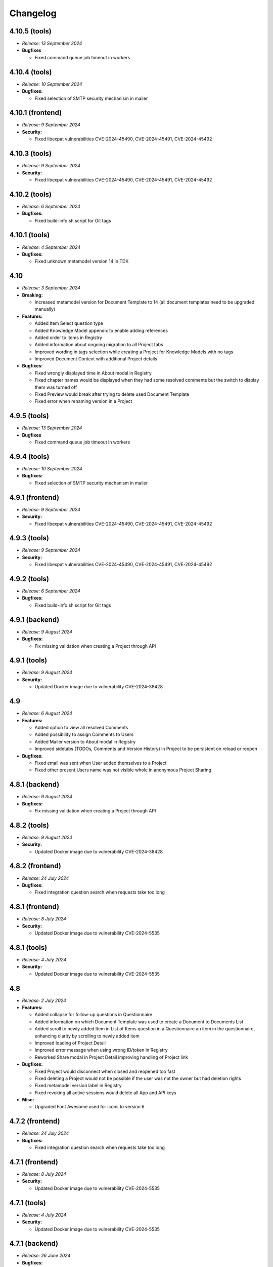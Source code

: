 Changelog
*********

.. _v4.10.5-tools:

4.10.5 (tools)
==============

* *Release: 13 September 2024*

* **Bugfixes**

  * Fixed command queue job timeout in workers

.. _v4.10.4-tools:

4.10.4 (tools)
==============

* *Release: 10 September 2024*

* **Bugfixes:**

  * Fixed selection of SMTP security mechanism in mailer

.. _v4.10.1-frontend:

4.10.1 (frontend)
=================

* *Release: 9 September 2024*

* **Security:**

  * Fixed libexpat vulnerabilities CVE-2024-45490, CVE-2024-45491, CVE-2024-45492

.. _v4.10.3-tools:

4.10.3 (tools)
==============

* *Release: 9 September 2024*

* **Security:**

  * Fixed libexpat vulnerabilities CVE-2024-45490, CVE-2024-45491, CVE-2024-45492

.. _v4.10.2-tools:

4.10.2 (tools)
==============

* *Release: 6 September 2024*

* **Bugfixes:**

  * Fixed build-info.sh script for Git tags

.. _v4.10.1-tools:

4.10.1 (tools)
==============

* *Release: 4 September 2024*

* **Bugfixes:**

  * Fixed unknown metamodel version 14 in TDK

.. _v4.10:

4.10
====

* *Release: 3 September 2024*

* **Breaking:**

  * Increased metamodel version for Document Template to 14 (all document templates need to be upgraded manually)

* **Features:**

  * Added Item Select question type
  * Added Knowledge Model appendix to enable adding references
  * Added order to items in Registry
  * Added information about ongoing migration to all Project tabs
  * Improved wording in tags selection while creating a Project for Knowledge Models with no tags
  * Improved Document Context with additional Project details

* **Bugfixes:**

  * Fixed wrongly displayed time in About modal in Registry
  * Fixed chapter names would be displayed when they had some resolved comments but the switch to display them was turned off
  * Fixed Preview would break after trying to delete used Document Template
  * Fixed error when renaming version in a Project

.. _v4.9.5-tools:

4.9.5 (tools)
==============

* *Release: 13 September 2024*

* **Bugfixes**

  * Fixed command queue job timeout in workers

.. _v4.9.4-tools:

4.9.4 (tools)
=============

* *Release: 10 September 2024*

* **Bugfixes:**

  * Fixed selection of SMTP security mechanism in mailer

.. _v4.9.1-frontend:

4.9.1 (frontend)
================

* *Release: 9 September 2024*

* **Security:**

  * Fixed libexpat vulnerabilities CVE-2024-45490, CVE-2024-45491, CVE-2024-45492

.. _v4.9.3-tools:

4.9.3 (tools)
=============

* *Release: 9 September 2024*

* **Security:**

  * Fixed libexpat vulnerabilities CVE-2024-45490, CVE-2024-45491, CVE-2024-45492

.. _v4.9.2-tools:

4.9.2 (tools)
=============

* *Release: 6 September 2024*

* **Bugfixes:**

  * Fixed build-info.sh script for Git tags

.. _v4.9.1-backend:

4.9.1 (backend)
===============

* *Release: 9 August 2024*

* **Bugfixes:**

  * Fix missing validation when creating a Project through API

.. _v4.9.1-tools:

4.9.1 (tools)
=============

* *Release: 9 August 2024*

* **Security:**

  * Updated Docker image due to vulnerability CVE-2024-38428

.. _v4.9:

4.9
===

* *Release: 6 August 2024*

* **Features:**

  * Added option to view all resolved Comments
  * Added possibility to assign Comments to Users
  * Added Mailer version to About modal in Registry
  * Improved sidetabs (TODOs, Comments and Version History) in Project to be persistent on reload or reopen

* **Bugfixes:**

  * Fixed email was sent when User added themselves to a Project
  * Fixed other present Users name was not visible whole in anonymous Project Sharing

.. _v4.8.1-backend:

4.8.1 (backend)
===============

* *Release: 9 August 2024*

* **Bugfixes:**

  * Fix missing validation when creating a Project through API

.. _v4.8.2-tools:

4.8.2 (tools)
=============

* *Release: 9 August 2024*

* **Security:**

  * Updated Docker image due to vulnerability CVE-2024-38428

.. _v4.8.2-frontend:

4.8.2 (frontend)
================

* *Release: 24 July 2024*

* **Bugfixes:**

  * Fixed integration question search when requests take too long


.. _v4.8.1-frontend:

4.8.1 (frontend)
================

* *Release: 8 July 2024*

* **Security:**

  * Updated Docker image due to vulnerability CVE-2024-5535

.. _v4.8.1-tools:

4.8.1 (tools)
=============

* *Release: 4 July 2024*

* **Security:**

  * Updated Docker image due to vulnerability CVE-2024-5535

.. _v4.8:

4.8
===

* *Release: 2 July 2024*

* **Features:**

  * Added collapse for follow-up questions in Questionnaire
  * Added information on which Document Template was used to create a Document to Documents List
  * Added scroll to newly added Item in List of Items question in a Questionnaire an item in the questionnaire, enhancing clarity by scrolling to newly added item
  * Improved loading of Project Detail
  * Improved error message when using wrong ID/token in Registry
  * Reworked Share modal in Project Detail improving handling of Project link

* **Bugfixes:**

  * Fixed Project would disconnect when closed and reopened too fast
  * Fixed deleting a Project would not be possible if the user was not the owner but had deletion rights
  * Fixed metamodel version label in Registry
  * Fixed revoking all active sessions would delete all App and API keys

* **Misc:**

  * Upgraded Font Awesome used for icons to version 6

.. _v4.7.2-frontend:

4.7.2 (frontend)
================

* *Release: 24 July 2024*

* **Bugfixes:**

  * Fixed integration question search when requests take too long


.. _v4.7.1-frontend:

4.7.1 (frontend)
================

* *Release: 8 July 2024*

* **Security:**

  * Updated Docker image due to vulnerability CVE-2024-5535

.. _v4.7.1-tools:

4.7.1 (tools)
=============

* *Release: 4 July 2024*

* **Security:**

  * Updated Docker image due to vulnerability CVE-2024-5535

.. _v4.7.1-backend:

4.7.1 (backend)
===============

* *Release: 26 June 2024*

* **Bugfixes:**

  * Fixed synchronization of default role

.. _v4.7:

4.7
===

* *Release: 5 June 2024*

* **Features:**

  * Added collapse all items within a List of Items questions in Questionnaire

* **Bugfixes:**

  * Fixed link to Registry from Knowledge Model import
  * Fixed AND button in Projects list filter of users would do nothing

* **Misc:**

  * Unified visual styles of TODOs and Comments in Questionnaire

.. _v4.6.1-backend:

4.6.1 (backend)
===============

* *Release: 26 June 2024*

* **Bugfixes:**

  * Fixed synchronization of default role

.. _v4.6.2-frontend:

4.6.2 (frontend)
================

* *Release: 22 May 2024*

* **Bugfixes**

  * Fixed configurable Registry title
  * Fixed links to book references

.. _v4.6.1-frontend:

4.6.1 (frontend)
================

* *Release: 14 May 2024*

* **Bugfixes**

  * Fixed link to the DSW Registry from Document Template Import

.. _v4.6:

4.6
===

* *Release: 7 May 2024*

* **Features:**

  * Added information to Project Settings that the Project Template has to be shared with others in order to be visible
  * Reworked cancel buttons in create forms

* **Bugfixes**

  * Fixed some parts of Project were not accessible when Project was shared with a public link in edit mode
  * Fixed comments in threads in Projects had random order
  * Fixed routing after clicking on Cancel in several Create forms
  * Fixed redirect after log in from public questionnaire
  * Fixed Markdown newlines using \ would not render correctly in Document
  * Fixed delete buttons in Submission Service settings would submit the whole form
  * Fixed Submission Settings had Save button even when there was no change
  * Fixed create new Document Template form would suggest a wrong version number
  * Fixed some menu items were only partially clickable
  * Fixed rare wrong rendering of icons

.. _v4.5.2-backend:

4.5.2 (backend)
===============

* *Release: 15 April 2024*

* **Bugfixes**

  * Fixed bottleneck in metric and indication computations

.. _v4.5.1-backend:

4.5.1 (backend)
===============

* *Release: 9 April 2024*

* **Bugfixes**

  * No visible changes to users

.. _v4.5.4-frontend:

4.5.4 (frontend)
================

* *Release: 22 May 2024*

* **Bugfixes**

  * Fixed configurable Registry title
  * Fixed links to book references

.. _v4.5.3-frontend:

4.5.3 (frontend)
================

* *Release: 14 May 2024*

* **Bugfixes**

  * Fixed link to the DSW Registry from Document Template Import

.. _v4.5.2-frontend:

4.5.2 (frontend)
================

* *Release: 8 April 2024*

* **Bugfixes**

  * No visible changes to users

.. _v4.5.1-frontend:

4.5.1 (frontend)
================

* *Release: 5 April 2024*

* **Bugfixes**

  * Fixed style customizations

.. _v4.5:

4.5
===

* *Release: 2 April 2024*

* **Features:**

  * Added hide option in secrets settings
  * Added consistent spacing for settings items
  * Improved selected tags in project settings to clarify which tags are selected

* **Bugfixes:**

  * Fixed problem that URL input would not be recognized as URL in textbox fields in forms

.. _v4.4.1-backend:

4.4.1 (backend)
===============

* *Release: 15 April 2024*

* **Bugfixes**

  * Fixed bottleneck in metric and indication computations

.. _v4.4.1-tools:

4.4.1 (tools)
=============

* *Release: 19 March 2024*

* **Bugfixes:**

  * Fixed color handling in mailer

.. _v4.4:

4.4
===

* *Release: 6 March 2024*

* **Features:**

  * Added create project from template from projects list dropdown menu
  * Improved project creation form
  * Improved move functionality in knowledge model editor with highlighting item that is being moved
  * Adjusted color of non-desirable questions

* **Bugfixes:**

  * Fixed downloading documents from read-only sharing projects would not work
  * Fixed migrating project would not change "updated at" value

.. _v4.3.2-tools:

4.3.2 (tools)
=============

* *Release: 19 March 2024*

* **Bugfixes:**

  * Fixed color handling in mailer

.. _v4.3.1-backend:

4.3.1 (backend)
===============

* *Release: 26 February 2024*

* **Bugfixes:**

  * No visible changes to users

.. _v4.3.1-tools:

4.3.1 (tools)
=============

* *Release: 21 February 2024*

* **Bugfixes:**

  * Fixed getting config in mailer for Registry

.. _v4.3:

4.3
===

* *Release: 6 February 2024*

* **Features:**

  * Added possibility to import document templates from registry if unsupported metamodel using update badge
  * Added information who created the feedback to GitHub issue

* **Bugfixes:**

  * Fixed wrong special characters coding in machine actionable formats
  * Fixed unclear error message for forgotten password
  * Fixed TDK watch mode errors after descriptor change
  * Fixed typehints for public projects

.. _v4.2.2-backend:

4.2.2 (backend)
===============

* *Release: 1 February 2024*

* **Bugfixes:**

  * Fixed wrongly shown project tags

.. _v4.2.2-frontend:

4.2.1 (frontend)
================

* *Release: 24 January 2024*

* **Bugfixes:**

  * Fixed project typehints for anonymous users

.. _v4.2.1-backend:

4.2.1 (backend)
===============

* *Release: 24 January 2024*

* **Bugfixes:**

  * Fixed cleaning temporary-generated documents


.. _v4.2.1-tools:

4.2.1 (tools)
=============

* *Release: 8 January 2024*

* **Security:**

  * Use Jinja2 sandboxed environment for document generation.
  * Fixed CVE-2023-7104.


.. _v4.2:

4.2
===

* *Release: 2 January 2024*

* **Bugfixes:**

  * Fixed unset project from document template editor preview on deletion of project.
  * Fixed knowledge model editor buttons position for small screens.
  * Fixed not unfolding project actions menu.
  * Fixed wrong link to SDK in widget integration URL description.

.. _v4.1.1-frontend:

4.1.1 (frontend)
================

* *Release: 18 December 2023*

* **Bugfixes:**

  * Fixed links to questions in questionnaires.


.. _v4.1.2-tools:

4.1.2 (tools)
=============

* *Release: 8 January 2024*

* **Security:**

  * Use Jinja2 sandboxed environment for document generation.
  * Fixed CVE-2023-7104.


.. _v4.1.1-tools:

4.1.1 (tools)
=============

* *Release: 12 December 2023*

* **Bugfixes:**

  * Fixed retry mechanism for command queue used in workers.


.. _v4.1.1-backend:

4.1.1 (backend)
===============

* *Release: 11 December 2023*

* **Bugfixes:**

  * Fixed upgrading the Document Template metamodel version for Document Template Editors.


.. _v4.1:

4.1
===

* *Release: 5 December 2023*

* **Features:**

  * Added project actions and created new `integration SDK <https://github.com/ds-wizard/dsw-integration-sdk>`__ for that and other existing integrations.

* **Bugfixes:**

  * Fixed primary color that didn't work correctly on some elements after 4.0 rework.
  * Fixed Jinja2 template error reporting when generating documents.
  * Fixed pagination after deleting last items in listings.

* **Misc:**

  * Unified UID and GID in Docker images.


.. _v4.0.1-tools:

4.0.1 (tools)
=============

* *Release: 12 December 2023*

* **Bugfixes:**

  * Fixed retry mechanism for command queue used in workers.


.. _v4.0.3-frontend:

4.0.3 (frontend)
================

* *Release: 1 December 2023*

* No visible changes to users.


.. _v4.0.2-frontend:

4.0.2 (frontend)
================

* *Release: 20 November 2023*

* **Bugfixes:**

  * Fixed links to other apps.
  * Fixed clearing tokens after logout.


.. _v4.0.1-backend:

4.0.1 (backend)
===============

* *Release: 14 November 2023*

* **Bugfixes:**

  * Fixed duplicate documents in document lists.


.. _v4.0.1-frontend:

4.0.1 (frontend)
================

* *Release: 14 November 2023*

* **Bugfixes:**

  * Fixed OpenID login buttons.
  * Fixed favicon.

* **Misc:**

  * Removed style version from about dialog (as it is no longer used since 4.0).


.. _v4.0:

4.0
===

* *Release: 13 November 2023*

* **Features:**

  * Introduced nested routes, client now runs on ``/wizard`` and server on ``/wizard-api``, so that both can run on single subdomain.
  * SASS was removed from the client image, and styling options have been reworked.
  * Integration response is now shown as plain text in the questionnaire version history, so the raw Markdown code is not visible there.
  * Added focus to the first input field when adding a new or opening an existing entity in the KM editor.

* **Bugfixes:**

  * Fixed non-desirable follow-up questions in questionnaires so there is no empty box.
  * Fixed warnings for deleted entities in the KM editor.
  * Fixed watch mode termination in TDK in some cases.
  * Fixed creating templates with brackets in name in TDK.


.. _v3.28:

3.28
====

* *Release: 3 October 2023*

* **Features:**

  * Added a button to add another sibling entity in the navigation tree in the knowledge model editor.
  * Question tags are now preselected when creating a project migration if they were used in the original project.
  * Error is now shown in the user create form when the email is already used.
  * Added support for more fonts in PDF documents.
  * Improve the performance of knowledge model editors and projects.

* **Bugfixes:**

  * Fixed selecting of knowledge model on project creation after the selected knowledge model was removed.
  * Fixed user filter on the project list after unselecting a user and selecting another one.
  * Fixed preview of files with incompatible character encoding.
  * Fixed questionnaire navigation tree showing non-desirable questions when they should be hidden.
  * Fixed minor issues in document template selection when creating a new document.
  * Fixed integration in KM editor showing deleted questions are used.

* **Misc:**

  * Changed the default user role from data steward to researcher when a new wizard instance is started.


.. _v3.27.1-tools:

3.27.1 (tools)
==============

* *Release: 20 September 2023*

* **Bugfixes:**

  * Fix detection of PDF output document format.


.. _v3.27.1-backend:

3.27.1 (backend)
================

* *Release: 20 September 2023*

* **Bugfixes:**

  * Fixed document template formats that didn't work under certain conditions.


.. _v3.27.1-frontend:

3.27.1 (frontend)
=================

* *Release: 7 September 2023*

* **Security:**

  * Fixed CVE-2023-32559 and CVE-2023-32002.


.. _v3.27:

3.27
====

* *Release: 5 September 2023*

* **Features:**

  * Added notification emails about newly created and expiring API keys.
  * Added explicit info when there are no questions in an item.

* **Bugfixes:**

  * Fixed filters on list views when changing filters while items are loading.
  * Fixed project tags filter when removing last tag.
  * Fixed Life Science Login badge.

* **Miscs:**

  * Removed credentials authentication from TDK, API keys should be used instead.


.. _v3.26.2-tools:

3.26.2 (tools)
==============

* *Release: 20 September 2023*

* **Bugfixes:**

  * Fix detection of PDF output document format.


.. _v3.26.1-backend:

3.26.1 (backend)
================

* *Release: 20 September 2023*

* **Bugfixes:**

  * Fixed document template formats that didn't work under certain conditions.


.. _v3.26.1-tools:

3.26.1 (tools)
==============

* *Release: 10 August 2023*

* **Bugfixes:**

  * Fixed loading custom mail config in mailer.


.. _v3.26.1-frontend:

3.26.1 (frontend)
=================

* *Release: 10 August 2023*

* **Bugfixes:**

  * Fixed the knowledge model filter on the project list.


.. _v3.26:

3.26
====

* *Release: 1 August 2023*

* **Features:**

  * Added explicit info when there are no questions in a chapter.
  * Comments tab is now highlighted when comments are open on a specific question.

* **Bugfixes:**

  * Fixed cursor on radio input in the document template format selection.
  * Fixed file upload UI in the document template editor.
  * Fixed description in Markdown inputs.
  * Fixed deleting queued documents (the dropdown menu was sometimes disappearing).
  * Fixed link to document template development from the Data Steward dashboard.
  * Fixed displaying of alphabetical identifiers for answers, choices, and items.

* **Misc:**

  * Default role was changed to Researcher when running a fresh instance.
  * Deleting users is now much faster.
  * Upgraded Bootstrap to 5.3.0 in frontend.

* **More:**

  * `API Changelog 3.25.0 ➔ 3.26.0 <https://api-docs.ds-wizard.org/changelogs/3.25.0-3.26.0.html>`__

.. _v3.25.1-tools:

3.25.1 (tools)
==============

* *Release: 10 August 2023*

* **Bugfixes:**

  * Fixed loading custom mail config in mailer.

.. _v3.25.3-frontend:

3.25.3 (frontend)
=================

* *Release: 10 August 2023*

* **Bugfixes:**

  * Fixed the knowledge model filter on the project list.

.. _v3.25.1-backend:

3.25.1 (backend)
=================

* *Release: 19 July 2023*

* **Bugfixes:**

  * Fixed user activation when logging in for the first time using OpenID, and no Terms of Service or Privacy Policy were set.

.. _v3.25.2-frontend:

3.25.2 (frontend)
=================

* *Release: 18 July 2023*

* **Bugfixes:**

  * Fixed preview of item questions in KM Editor that could sometimes cause two items to have the same value when filling them in.

.. _v3.25.1-frontend:

3.25.1 (frontend)
=================

* *Release: 6 July 2023*

* **Bugfixes:**

  * Fixed change logo button in settings (affects only instances where this is enabled).

.. _v3.25:

3.25
====

* *Release: 4 July 2023*

* **Features:**

  * Added revoke all to `active sessions <https://guide.ds-wizard.org/en/3.25/application/profile/edit/active-sessions.html>`__.
  * Added Terms of Service and/or Privacy agreement confirmation during SSO sign up when they are set.
  * `Preview in KM Editor <https://guide.ds-wizard.org/en/3.25/application/knowledge-models/editors/detail/preview.html#km-editor-preview>`__ now opens on current question (corresponding answers are pre-selected if the question is nested).
  * Improved `phase selection <https://guide.ds-wizard.org/en/3.25/application/projects/list/detail/questionnaire.html#questionnaire-current-phase>`__ in questionnaire and phase description is now used.
  * Improved question tags selection when `creating a new project <https://guide.ds-wizard.org/en/3.25/application/projects/list/create.html#create-project-custom>`__ to make it more clear which questions will be used.
  * Added support for uploading more files in document template editor.

* **Bugfixes:**

  * Fixed links from TODOs or comments to questions in collapsed items (they now expand).
  * Fixed SMTP configuration without username and password for authentication.

* **Misc:**

  * Added *robots.txt* to client and server to prevent indexing of the applications.

* **More:**

  * `API Changelog 3.24.0 ➔ 3.25.0 <https://api-docs.ds-wizard.org/changelogs/3.24.0-3.25.0.html>`__

.. _v3.24.1-frontend:

3.24.1 (frontend)
=================

* *Release: 6 July 2023*

* **Bugfixes:**

  * Fixed change logo button in settings (affects only instances where this is enabled).

.. _v3.24.1-backend:

3.24.1 (backend)
================

* *Release: 14 June 2023*

* **Bugfixes:**

  * Fixed generating documents that contain more than one whitespace in the filename.

* **More:**

  * `API Changelog 3.24.0 ➔ 3.24.1 <https://api-docs.ds-wizard.org/changelogs/3.24.0-3.24.1.html>`__

.. _v3.24:

3.24
====

* *Release: 30 May 2023*

* **Features:**

  * List views (such as project list or knowledge model list) have been reworked so that only the results are reloaded instead of the whole page. Therefore, the search field should not loose focus when typing slowly.
  * Added warning before the user session expires.
  * Improved information on detail pages (such as knowledge model or document template).

* **Bugfixes:**

  * Fixed document generation when there were inconsistent replies after questionnaire migration.
  * Fixed icon alignment in questionnaire import.
  * Fixed color transition for menu icons.

* **Misc:**

  * All document templates from DSW Registry now use WeasyPrint instead of wkhtmltopdf for PDF formats.
  * It is recommended to migrate your existing PDF template to `WeasyPrint <https://github.com/ds-wizard/engine-tools/blob/develop/packages/dsw-document-worker/support/steps/weasyprint.md>`__ as wkhtmltopdf will be removed in the future.

* **More:**

  * `API Changelog 3.23.0 ➔ 3.24.0 <https://api-docs.ds-wizard.org/changelogs/3.23.0-3.24.0.html>`__

.. _v3.23.3-backend:

3.23.3 (backend)
================

* *Release: 14 June 2023*

* **Bugfixes:**

  * Fixed generating documents that contain more than one whitespace in the filename.

* **More:**

  * `API Changelog 3.23.2 ➔ 3.23.3 <https://api-docs.ds-wizard.org/changelogs/3.23.2-3.23.3.html>`__

.. _v3.23.2-backend:

3.23.2 (backend)
================

* *Release: 25 May 2023*

* **Bugfixes:**

  * Fixed API key expiration to use the value set when creating it.

* **More:**

  * `API Changelog 3.23.1 ➔ 3.23.2 <https://api-docs.ds-wizard.org/changelogs/3.23.1-3.23.2.html>`__

.. _v3.23.1-backend:

3.23.1 (backend)
================

* *Release: 4 May 2023*

* **Bugfixes:**

  * Fixed loading RSA private key if set only in the ENV variable.

* **More:**

  * `API Changelog 3.23.0 ➔ 3.23.1 <https://api-docs.ds-wizard.org/changelogs/3.23.0-3.23.1.html>`__

.. _v3.23:

3.23
====

* *Release: 2 May 2023*

* **Features:**

  * Added the possibility to generate `API keys <https://guide.ds-wizard.org/en/3.23/application/profile/edit/api-keys.html#api-keys>`__ to access the API instead of using username and password. The API keys also work when 2FA is enabled.
  * Added an overview of all `active sessions <https://guide.ds-wizard.org/en/3.23/application/profile/edit/active-sessions.html>`__.
  * It is now possible to use HTML for `login info <https://guide.ds-wizard.org/en/3.23/application/administration/settings/user-interface/dashboard-and-login-screen.html#login-info>`__.
  * Added possibility for `sidebar login info <https://guide.ds-wizard.org/en/3.23/application/administration/settings/user-interface/dashboard-and-login-screen.html#sidebar-login-info>`__ under the login box.
  * Welcome warning and info have been reworked to `announcements <https://guide.ds-wizard.org/en/3.23/application/administration/settings/user-interface/dashboard-and-login-screen.html#announcements>`__ -- it is now possible to have an unlimited list of announcements of different levels and choose if they are visible on the dashboard and/or login screen.
  * Added sort by created to document template list.
  * Improved progress bar in project migration.
  * The warnings tab in the knowledge model editor is now automatically closed when the last one is resolved.
  * Improved form actions to make them more visible when forms change.

* **Bugfixes:**

  * Fixed project indication calculation after import or project migration.
  * Fixed double error message when deleting failed in list views.
  * Fixed buttons in email templates in Outlook.
  * Fixed phase in a questionnaire after project migration if the phase no longer exists.
  * Fixed dropdown menus in the sidebar when the page was scrolled.
  * Fixed knowledge model export from the knowledge model list.

* **Misc:**

  * Speed up processing and generating of documents.

* **More:**

  * `API Changelog 3.22.0 ➔ 3.23.0 <https://api-docs.ds-wizard.org/changelogs/3.22.0-3.23.0.html>`__

.. _v3.22.1-tools:

3.22.1 (tools)
==============

* *Release: 14 April 2023*

* **Bugfixes:**

  * Fixed sending mails when configuration is loaded from database.

.. _v3.22.3-backend:

3.22.3 (backend)
================

* *Release: 13 April 2023*

* **Bugfixes:**

  * Fixed the selected phase in projects when migrating from a knowledge model without phases to a knowledge model with phases.

* **More:**

  * `API Changelog 3.22.2 ➔ 3.22.3 <https://api-docs.ds-wizard.org/changelogs/3.22.2-3.22.3.html>`__

.. _v3.22.2-backend:

3.22.2 (backend)
================

* *Release: 12 April 2023*

* **Bugfixes:**

  * Fixed an issue that sometimes caused suggesting the same knowledge model multiple times when creating a new project or knowledge model editor.

* **More:**

  * `API Changelog 3.22.1 ➔ 3.22.2 <https://api-docs.ds-wizard.org/changelogs/3.22.1-3.22.2.html>`__

.. _v3.22.1-frontend-backend:

3.22.1 (frontend, backend)
==========================

* *Release: 11 April 2023*

* **Bugfixes:**

  * Fixed database migration of existing KM editors after 3.22 that could cause unexpected KM editor version or missing metadata (such as readme).
  * Fixed publish process in KM editor and Document Template Editor that could be confusing after 3.22 changes.
  * Fixed deleting KM editor when it is migrating.

* **More:**

  * `API Changelog 3.22.0 ➔ 3.22.1 <https://api-docs.ds-wizard.org/changelogs/3.22.0-3.22.1.html>`__

.. _v3.22:

3.22
====

* *Release: 4 April 2023*

* **Features:**

  * Added the possibility to set a knowledge model as deprecated so researchers cannot use it to create new projects.
  * Added `phase editor <https://guide.ds-wizard.org/en/3.22/application/knowledge-models/editors/detail/phases.html#km-editor-phases>`__ to KM Editor (similar to Tag editor).
  * Renamed `Template` tab to `Settings` in the document template editor to make it consistent with KM Editor or Project.
  * Added link to selected project in document template editor preview.
  * Position in the questionnaire is now remembered when switching tabs in the project (such as going to preview and back to the questionnaire).
  * Warnings tab in the project is now automatically closed when the last one is resolved.
  * Projects are no longer filtered by current user if the user is admin.
  * Improved accessibility of unanswered question indications and metrics (as well as adding an option to hide non-desirable questions).
  * Added information about a version of all components in the About modal.
  * Improved add button labels in various forms to make it easier to understand what they add.
  * Added support for DKIM signing for emails.
  * Added experimental `weasyprint step <https://github.com/ds-wizard/engine-tools/blob/develop/packages/dsw-document-worker/support/steps/weasyprint.md>`__ in document templates for better PDF documents generation.
  * User details are now updated in the menu after editing your own profile.
  * Added link to the DSW Registry from locale detail.

* **Bugfixes:**

  * Fixed visible first chapter in KM Editor preview when deleted.
  * Fixed inconsistent update label for badge and action for KM migration.
  * Fixed failing to publish knowledge models due to wrong event squashing in some cases.
  * Fixed redirect to login when opening the project after the session has expired.
  * Fixed a visual bug in the project selection dropdown in the document template editor preview.
  * Fixed text overflow for long questions/answers in the project import view.
  * Fixed image previews in the document template editor.
  * Fixed downloading document template with DSW TDK.
  * Fixed dropdown menu separators in list views.

* **Misc:**

  * Added support for RO-Crates (`RO-Crate Importer <https://github.com/ds-wizard/dsw-ro-crate-importer>`__ and `RO-Crate Template <https://github.com/ds-wizard/ro-crate-template>`__)
  * Improved default English locale metadata.
  * Added support for arm64 builds for most of the Docker images.

* **More:**

  * `API Changelog 3.21.0 ➔ 3.22.0 <https://api-docs.ds-wizard.org/changelogs/3.21.0-3.22.0.html>`__

.. _v3.21:

3.21
====

* *Release: 7 March 2023*
* **Key changes:**
  
  * Two-factor authentication (2FA)
  * i18n support in document templates
  * RO-Crate import/export
  * Warnings on imports
  * Various optimizations and UI fixes

.. _v3.20.3-frontend:

3.20.3 (frontend)
=================

* *Release: 21 February 2023*
* **Key changes:**
  
  * Fix vulnerabilities in the base image

.. _v3.20.2-frontend:

3.20.2 (frontend)
=================

* *Release: 10 February 2023*
* **Key changes:**
  
  * Fix based on when creating new document template

.. _v3.20.2-tools:

3.20.2 (tools)
==============

* *Release: 10 February 2023*
* **Key changes:**
  
  * Fix updating template.json using TDK
  * Fix retrieving app config and questionnaire for documents

.. _v3.20.1-tools:

3.20.1 (tools)
==============

* *Release: 9 February 2023*
* **Key changes:**
  
  * Fix creating document template draft from TDK

.. _v3.20.1-frontend:

3.20.1 (frontend)
=================

* *Release: 8 February 2023*
* **Key changes:**
  
  * Fix document template detail in registry

.. _v3.20:

3.20
====

* *Release: 7 February 2023*
* **Key changes:**
  
  * Document template editor (`idea <https://ideas.ds-wizard.org/posts/10/document-template-editor>`__)
  * Mark document template as legacy
  * Various UI improvements and fixes

.. _v3.19.3-backend:

3.19.3 (backend)
================

* *Release: 17 January 2023*
* **Key changes:**
  
  * Fix importing KM if file contains .ttl

.. _v3.19.2-tools:

3.19.2 (tools)
==============

* *Release: 17 January 2023*
* **Key changes:**
  
  * Fix version identification in tools

.. _v3.19.1-tools:

3.19.1 (tools)
==============

* *Release: 15 January 2023*
* **Key changes:**
  
  * Fix path serialization in TDK

.. _v3.19.2-backend:

3.19.2 (backend)
================

* *Release: 12 January 2023*
* **Key changes:**
  
  * Fix synchronization of locales from Registry

.. _v3.19.1-frontend:

3.19.1 (frontend)
=================

* *Release: 6 January 2023*
* **Key changes:**
  
  * Fix narrow panel in project import view

.. _v3.19.1-backend:

3.19.1 (backend)
================

* *Release: 3 January 2023*
* **Key changes:**
  
  * Fix loading string variable from env

.. _v3.19:

3.19
====

* *Release: 3 January 2023*
* **Key changes:**
  
  * Indications computation
  * Minor UI improvements and fixes

.. _v3.18.4-backend:

3.18.4 (backend)
================

* *Release: 16 December 2022*
* **Key changes:**
  
  * Fix app limit recompute

.. _v3.18.3-frontend:

3.18.3 (frontend)
=================

* *Release: 15 December 2022*
* **Key changes:**
  
  * Fix fallback to default in plural locale strings

.. _v3.18.3-backend:

3.18.3 (backend)
================

* *Release: 2 December 2022*
* **Key changes:**
  
  * Add LOC_PERM in default Admin perms
  * Fix deleting comment threads
  * Fix not sending a questionnaire event uuid when creating document

.. _v3.18.2-frontend:

3.18.2 (frontend)
=================

* *Release: 1 December 2022*
* **Key changes:**
  
  * Fix resolving default locale

.. _v3.18.2-backend:

3.18.2 (backend)
================

* *Release: 1 December 2022*
* **Key changes:**
  
  * Fix resolving default locale

.. _v3.18.1-frontend:

3.18.1 (frontend)
=================

* *Release: 1 December 2022*
* **Key changes:**
  
  * Fix import link from outdated KM alert

.. _v3.18.1-backend:

3.18.1 (backend)
================

* *Release: 1 December 2022*
* **Key changes:**
  
  * Fix description, readme and primary key for locale
  * Fix creating locale when app is registered

.. _v3.18:

3.18
====

* *Release: 29 November 2022*
* **Key changes:**
  
  * Localizations (`idea <https://ideas.ds-wizard.org/posts/23/translate-into-other-languages>`__)
  * Filter file extensions when importing KM or template
  * Logout user when 401 received from API on dashboard

.. _v3.17.1-frontend:

3.17.1 (frontend)
=================

* *Release: 14 November 2022*
* **Key changes:**
  
  * Fix security vulnerabilities in base image

.. _v3.17:

3.17
====

* *Release: 1 November 2022*
* **Key changes:**
  
  * Consistency checks before publishing KM (`idea <https://ideas.ds-wizard.org/posts/77/check-some-consistency-before-publishing-new-km>`__)
  * Filter projects by KM (`idea <https://ideas.ds-wizard.org/posts/87/filter-projects-by-km>`__)
  * Support for ZIP/TAR archives and Excel exports
  * Use of gettext for client localizations
  * Support for OpenID logout functionality

.. _v3.16.3-backend:

3.16.3 (backend)
================

* *Release: 27 October 2022*
* **Key changes:**
  
  * Fix parsing datetime from database

.. _v3.16.2-backend:

3.16.2 (backend)
================

* *Release: 12 October 2022*
* **Key changes:**
  
  * Remove KnowledgeModelCache, PackageCache, QuestionnaireContentCache, and QuestionnaireReportCache

.. _v3.16.1-backend:

3.16.1 (backend)
================

* *Release: 6 October 2022*
* **Key changes:**
  
  * Fix synchronizing feedback issues
  * Fix deleting user when user is set to createdBy in KM editor and questionnaire
  * Fix questionnaire recompute job

.. _v3.16:

3.16
====

* *Release: 4 October 2022*
* **Key changes:**
  
  * Import for replies from other questionnaires (`idea <https://ideas.ds-wizard.org/posts/5/import-answers-to-questionnaires>`__)
  * Collapsible and movable items in list questions
  * Main menu grouping
  * Speed optimizations and refactoring

.. _v3.15.3-tools:

3.15.3 (tools)
==============

* *Release: 17 September 2022*
* **Key changes:**
  
  * Fix worker on-start DB query memory leaks

.. _v3.15.1-backend:

3.15.1 (backend)
================

* *Release: 14 September 2022*
* **Key changes:**
  
  * Add nonce to OpenID

.. _v3.15.2-frontend:

3.15.2 (frontend)
=================

* *Release: 14 September 2022*
* **Key changes:**
  
  * Add nonce to OpenID

.. _v3.15.2-tools:

3.15.2 (tools)
==============

* *Release: 7 September 2022*
* **Key changes:**
  
  * Fix timezone for job retrieval in workers

.. _v3.15.1-frontend:

3.15.1 (frontend)
=================

* *Release: 7 September 2022*
* **Key changes:**
  
  * Fix document and project template labels

.. _v3.15.1-tools:

3.15.1 (tools)
==============

* *Release: 7 September 2022*
* **Key changes:**

  * Fix document generation exception handling

.. _v3.15:

3.15
====

* *Release: 5 September 2022*
* **Key changes:**
  
  * Project loading optimization
  * Python components refactoring
  * Several other fixes and refactoring

.. _v3.14.1-tools:

3.14.1 (tools)
==============

* *Release: 4 August 2022*
* **Key changes:**
  
  * Fix package-data in dsw-tdk (`new` command)

.. _v3.14.1-backend:

3.14.1 (backend)
================

* *Release: 4 August 2022*
* **Key changes:**
  
  * Fix document preview for anonymous users
  * Fix OpenID and template export endpoints not to require a transaction

.. _v3.14:

3.14
====

* *Release: 2 August 2022*
* **Key changes:**
  
  * Migrate to Bootstrap 5
  * Improve authentication for downloads
  * Python components refactoring

.. _v3.13:

3.13
====

* *Release: 28 June 2022*
* **Key changes:**
  
  * Prevent user leave unsaved changes
  * Improved exceptions monitoring

.. _v3.12.1-tools:

3.12.1 (tools)
==============

* *Release: 13 June 2022*
* **Key changes:**
  
  * Fix document context for anonymous projects

.. _v3.12.1-backend:

3.12.1 (backend)
================

* *Release: 5 June 2022*
* **Key changes:**
  
  * Fix DB pool

.. _v3.12:

3.12
====

* *Release: 31 May 2022*
* **Key changes:**
  
  * New types of value questions
  * KM events optimizations
  * Several bugfixes and UI/UX improvements

.. _v3.11:

3.11
====

* *Release: 3 May 2022*
* **Key changes:**
  
  * Apply all action for KM migrations
  * Improved efficiency of document worker
  * Auto-upgrade default document templates in project
  * Several bugfixes and UI improvements

.. _v3.10.1-backend:

3.10.1 (backend)
================

* *Release: 17 April 2022*
* **Key changes:**
  
  * Fix settings API
  * Exclude common exceptions from Sentry logging

.. _v3.10.2-frontend:

3.10.2 (frontend)
=================

* *Release: 17 April 2022*
* **Key changes:**
  
  * Fix settings API

.. _v3.10.1-frontend:

3.10.1 (frontend)
=================

* *Release: 6 April 2022*
* **Key changes:**
  
  * Fix style builder

.. _v3.10:

3.10
====

* *Release: 5 April 2022*
* **Key changes:**
  
  * Mailer
  * Integration widget
  * Opening Markdown links in new tab/window
  * Several bugfixes and UI improvements

.. _v3.9.1-backend:

3.9.1 (backend)
===============

* *Release: 8 March 2022*
* **Key changes:**
  
  * Fix project migration when there are some documents

.. _v3.9:

3.9
===

* *Release: 1 March 2022*
* **Key changes:**
  
  * Basic password requirements
  * KM Editor: list of questions used with integration
  * Improved project migration
  * Usage statistics for administrators
  * Several bugfixes and UI improvements

.. _v3.8.2-backend:

3.8.2 (backend)
===============

* *Release: 14 February 2022*
* **Key changes:**
  
  * Fix questionnaire migration with move
  * Fix squashing KM editor events when publishing KM package

.. _v3.8.1-backend:

3.8.1 (backend)
===============

* *Release: 2 February 2022*
* **Key changes:**
  
  * Fix version ordering for KM package and templates in Registry

.. _v3.8.1-frontend:

3.8.1 (frontend)
================

* *Release: 1 February 2022*
* **Key changes:**
  
  * Fix KM Editor state

.. _v3.8:

3.8
===

* *Release: 1 February 2022*
* **Key changes:**
  
  * Online collaboration in KM Editor

.. _v3.7:

3.7
===

* *Release: 4 January 2022*
* **Key changes:**
  
  * Projects tagging and filtering

.. _v3.6.1-tools:

3.6.1 (tools)
=============

* *Release: 9 December 2021*
* **Key changes:**
  
  * Fix document context objectify with tags

.. _v3.6:

3.6
===

* *Release: 7 December 2021*
* **Key changes:**
  
  * Enhancing integration question options (item template)

.. _v3.5:

3.5
===

* *Release: 2 November 2021*
* **Key changes:**
  
  * Additional metadata for KM entities
  * Improved document submissions
  * Admin operations

.. _v3.4:

3.4
===

* *Release: 5 October 2021*
* **Key changes:**
  
  * Comments in projects
  * New Jinja filters for document context handling

.. _v3.3:

3.3
===

* *Release: 8 September 2021*
* **Key changes:**
  
  * Improved default document template
  * Improved template development experience
  * Enhanced Search API
  * Several fixes

.. _v3.2.2-backend:

3.2.2 (backend)
===============

* *Release: 20 August 2021*
* **Key changes:**
  
  * Fix questionnaire duplications for admin in list view

.. _v3.2.1-backend:

3.2.1 (backend)
===============

* *Release: 6 August 2021*
* **Key changes:**
  
  * Fix KM package deserialization for Registry

.. _v3.2:

3.2
===

* *Release: 3 August 2021*
* **Key changes:**
  
  * Custom metrics (in KM)
  * Custom phases (in KM)
  * Several optimizations

.. _v3.1:

3.1
===

* *Release: 25 June 2021*
* **Key changes:**
  
  * Project templates
  * Minor UI improvements

.. _v3.0:

3.0
===

* *Release: 1 June 2021*
* **Key changes:**
  
  * Migration from MongoDB and RabbitMQ to PostgreSQL and S3
  * Deep links feature

.. _v2.14:

2.14
====

* *Release: 4 May 2021*
* **Key changes:**
  
  * Submitting forms using Enter key
  * Shortcuts for KM Editor and Forking KM
  * Clarified public link for project in UI

.. _v2.13:

2.13
====

* *Release: 7 April 2021*
* **Key changes:**
  
  * Auto-reconnect in questionnaires (websockets)
  * Fix text inputs in questionnaires when using Grammarly in browser
  * Added actions directly to list views of knowledge models and templates

.. _v2.12:

2.12
====

* *Release: 12 March 2021*
* **Key changes:**
  
  * Questionnaire versioning (Version History)

.. _v2.11:

2.11
====

* *Release: February 2021*
* **Key changes:**
  
  * Add multiple choice question
  * Show tags in the questionnaire

.. _v2.10:

2.10
====

* *Release: January 2021*
* **Key changes:**
  
  * Possibility to add specific users to the questionnaire as collaborators

.. _v2.9:

2.9
===

* *Release: 9 December 2020*
* **Key changes:**
  
  * Refactored error messages
  * Several bugfixes

.. _v2.8.1-backend:

2.8.1 (backend)
===============

* *Release: 24 November 2020*
* **Key changes:**
  
  * Fix version ordering for KM package and templates
  * Fix move question in questionnaire migration
  * Filter out unsupported templates for select
  * Fix available non-latest templates
  * Clear default template after project migration

.. _v2.8:

2.8
===

* *Release: 3 November 2020*
* **Key changes:**
  
  * Pagination & sorting in table views
  * Introduced DSW Template Development Kit
  * Minor UX improvements

.. _v2.7:

2.7
===

* *Release: 5 October 2020*
* **Key changes:**
  
  * Improved caching for speed optimization
  * Reworked questionnaire detail

.. _v2.6:

2.6
===

* *Release: 9 September 2020*
* **Key changes:**
 
  * Added questionnaire live collaboration
  * Introduced Projects to relate questionnaire, TODOs, documents, and settings
  * Several UI/UX improvements
  * Improved design of email templates

.. _v2.5:

2.5
===

* *Release: 8 July 2020*
* **Key changes:**
  
  * Added templates management
  * Several UI/UX improvements
  * Introduced backend workers for scheduled/async tasks
  * Added option to disable questionnaire summary report

.. _v2.4:

2.4
===

* *Release: 3 June 2020*
* **Key changes:**
  
  * Added RDF support step in document worker
  * Improved default naming of new documents
  * Minor UI/UX improvements
  * Several bugfixes

.. _v2.3:

2.3
===

* *Release: 6 May 2020*
* **Key changes:**
  
  * Enhanced backend logging for ELK
  * Added document submission
  * Improved integration with Registry for simpler Sign Up
  * Added user avatars
  * Several bugfixes and optimizations

.. _v2.2:

2.2
===

* *Release: 1 April 2020*
* **Key changes:**
  
  * Added support for OpenID
  * Added affiliations in user profiles
  * Introduced settings to change configurations directly in DSW interface
  * Added API documentation using Swagger
  * UI/UX improvements
  * Several bugfixes and optimizations

.. _v2.1:

2.1
===

* *Release: 3 March 2020*
* **Key changes:**
  
  * Introduced document worker for better scalability
  * Migrated backend to new framework
  * Added dropdown actions to list views
  * Several bugfixes

.. _v2.0:

2.0
===

* *Release: 14 January 2020*
* **Key changes:**
  
  * Added move functionality for knowledge models
  * Added possibility to assign template to KMs
  * Added questionnaire cloning
  * Added expand/collapse all in KM Editor
  * Internal refactoring and structure enhancements
  * Several bugfixes

.. _v1.10.1-frontend:

1.10.1 (frontend)
=================

* *Release: 18 September 2019*
* **Key changes:**
  
  * Knowledge Model Editor UI Fixes
  * Mistyped parameter in DMP macro for indications

.. _v1.10:

1.10
====

* *Release: 3 September 2019*
* **Key changes:**
  
  * Improving client caching
  * Refactor KM to flat structure
  * Add uuids in editor
  * Add helpers for templates
  * Followup questions missing in KM migration
  * Localization
  * Update MongoDB (4.0.12)
  * Switch follow up questions and metrics in the editor
  * Non-ascii characters do not work in the templates
  * Remove itemTitle option
  * Deleting an item in Integration headers doesn't indicate a change
  * Problem with empty integration file
  * Wrong padding for tag selection in preview in KM Editor
  * Chapter text should not be required
  * Use app title in default email template

.. _v1.9.2-backend:

1.9.2 (backend)
===============

* *Release: 13 August 2019*
* **Key changes:**
  
  * Bad defaults for ADMIN role

.. _v1.9.1-backend:

1.9.1 (backend)
===============

* *Release: 7 August 2019*
* **Key changes:**
  
  * Invalid serialization on Typehint endpoint

.. _v1.9:

1.9
===

* *Release: 30 June 2019*xww
* **Key changes:**
  
  * Migrate Questionnaires to new KM Model
  * Add License to Registry
  * Pre-fill last KM package version on deployment
  * Non-desirable questions should not appear in the report
  * Create tags integration tests
  * Wrong computation of Outdated indication in Editor
  * Questionnaire name in the default DMP template
  * Extend DMP Template with information about used KM
  * Custom links in menu
  * Add flags to the questionnaire and questionnaire migration
  * Questionnaire migration integration tests
  * Timestamps for KMs & Questionnaires
  * Allow to set up mail server without authentication
  * "Save" and "Save and close" buttons for KM Editor
  * Case insensitive order in client list views
  * User not logged out when deleted
  * Improve item question in read-only questionnaire
  * Don't show metrics in summary report when no metrics are used

.. _v1.8.1-frontend:

1.8.1 (frontend)
================

* *Release: 13 June 2019*
* **Key changes:**
  
  * Changing accessibility of questionnaire in create or edit form does not work in Safari

.. _v1.8:

1.8
===

* *Release: 13 June 2019*
* **Key changes:**
  
  * Dot notation for integration result objects
  * Integration with BioTools
  * Integration with Tess
  * Create basic questionnaire integration tests
  * Add support for markdown to KM descriptions
  * Integrate Registry into DSW project
  * Option for turning off Questionnaire Accessibility
  * Add privacy URL to the client configuration
  * Fix metamodel migration
  * Wrong logo position in exported PDF DMP
  * Integration props not visible in editor before saving

.. _v1.7:

1.7
===

* *Release: 16 May 2019*
* **Key changes:**
  
  * Create a Dashboard
  * Item Title in List of Items should go away
  * Summary Report Optimization
  * Dynamically configurable client
  * Configurable phases
  * Read only questionnaire
  * Useless feedback button next to item name input
  * Support table actions for touch screens
  * Wrong height of Editor Preview window
  * Inconsistent error page
  * Wrong text at empty Knowledge Models empty state

.. _v1.6:

1.6
===

* *Release: 7 May 2019*
* **Key changes:**
  
  * Multiple server-side configurable DMP templates
  * Automatic metamodel migrations
  * Change visibility of questionnaire doesn't work
  * Typehints
  * DSW-Server build in Travis review & speedup
  * Email inline images compatibility
  * Test editing entities in KM Editor
  * Test Organization module
  * Test Users module
  * Configurable application title
  * Configurable messages on welcome screen
  * Old "Report Issue" GitHub link

.. _v1.5:

1.5
===

* *Release: 9 April 2019*
* **Key changes:**
  
  * Dynamically computed identifier in Questionnaire and DMP
  * Brand client application
  * Questionnaire - chapter list should not scroll with the content
  * Guide user to be more FAIR
  * Indication of not complete questions
  * Upgrade elm/http package
  * Actions when mailer fails to send email
  * Change name and visibility of a questionnaire
  * Make RabbitMQ optional
  * Improve table actions
  * Graphical visualization of report
  * Use configuration file for API URL
  * Reverse-order of Package version list
  * Buttons in package detail versions are too close to text
  * Rename modules and URLs according to the new terminology

.. _v1.4:

1.4
===

* *Release: 10 March 2019*
* **Key changes:**
  
  * Add tags to KM Editor
  * Use tags when creating Questionnaire
  * Knowledge Model cannot be saved when a type of reference is changed
  * Email templates
  * KM Tags Editor view (table)
  * Merge KM Editor & KM Tags Editor into a single view
  * Questionnaire preview in KM Editor
  * Rename Ids to Uuids in entity properties
  * Add version to KM package
  * Refactor question entity structure
  * Mail config options parsed even when disabled

.. _v1.3:

1.3
===

* *Release: 10 February 2019*
* **Key changes:**
  
  * Email should be case insensitive in login form
  * Allow SSL in server's internal SMTP mailer
  * Editable DMP template and style (through static HTML file on server)
  * Include metadata into DMP template

.. _v1.2.1-backend:

1.2.1 (backend)
===============

* *Release: 14 January 2019*
* **Key changes:**
  
  * Distinguish between DB and KM migrations

.. _v1.2:

1.2
===

* *Release: 13 January 2019*
* **Key changes:**

  * Update questionnaire replies structure
  * Editor should open an alert when leaving unsaved knowledge model
  * Retry connect to MongoDB, RabbitMQ when starting the server
  * Split user menu
  * Allow to export and import more KM packages at once
  * Fix user delete modal email overflow

.. _v1.1:

1.1
===

* *Release: 16 December 2018*
* **Key changes:**
  
  * Bug in KM Editor: Item Title does not change
  * Add endpoint for uploading KMPs
  * Convert all book references from HTML to Markdown
  * Add new logo to the client
  * Summary report doesn't work as expected
  * After the questionnaire is created, user should be redirect to the questionnaire
  * Save which user has created a Knowledge Model
  * Data Steward should be able to export and import KM packages
  * DS Planner List - display whether the questionnaire is public or private
  * Data Steward and Researcher can't edit / delete other public questionnaires
  * RabbitMQ
  * Unify the terminology
  * Questionnaire - Phase Select - it breaks to multiple lines on smaller screens
  * Save which user has created Questionnaire
  * Table actions should have unbreakable space if the action name has more words
  * Create Favicon

.. _v1.0:

1.0
===

* *Release: 30 October 2018*
